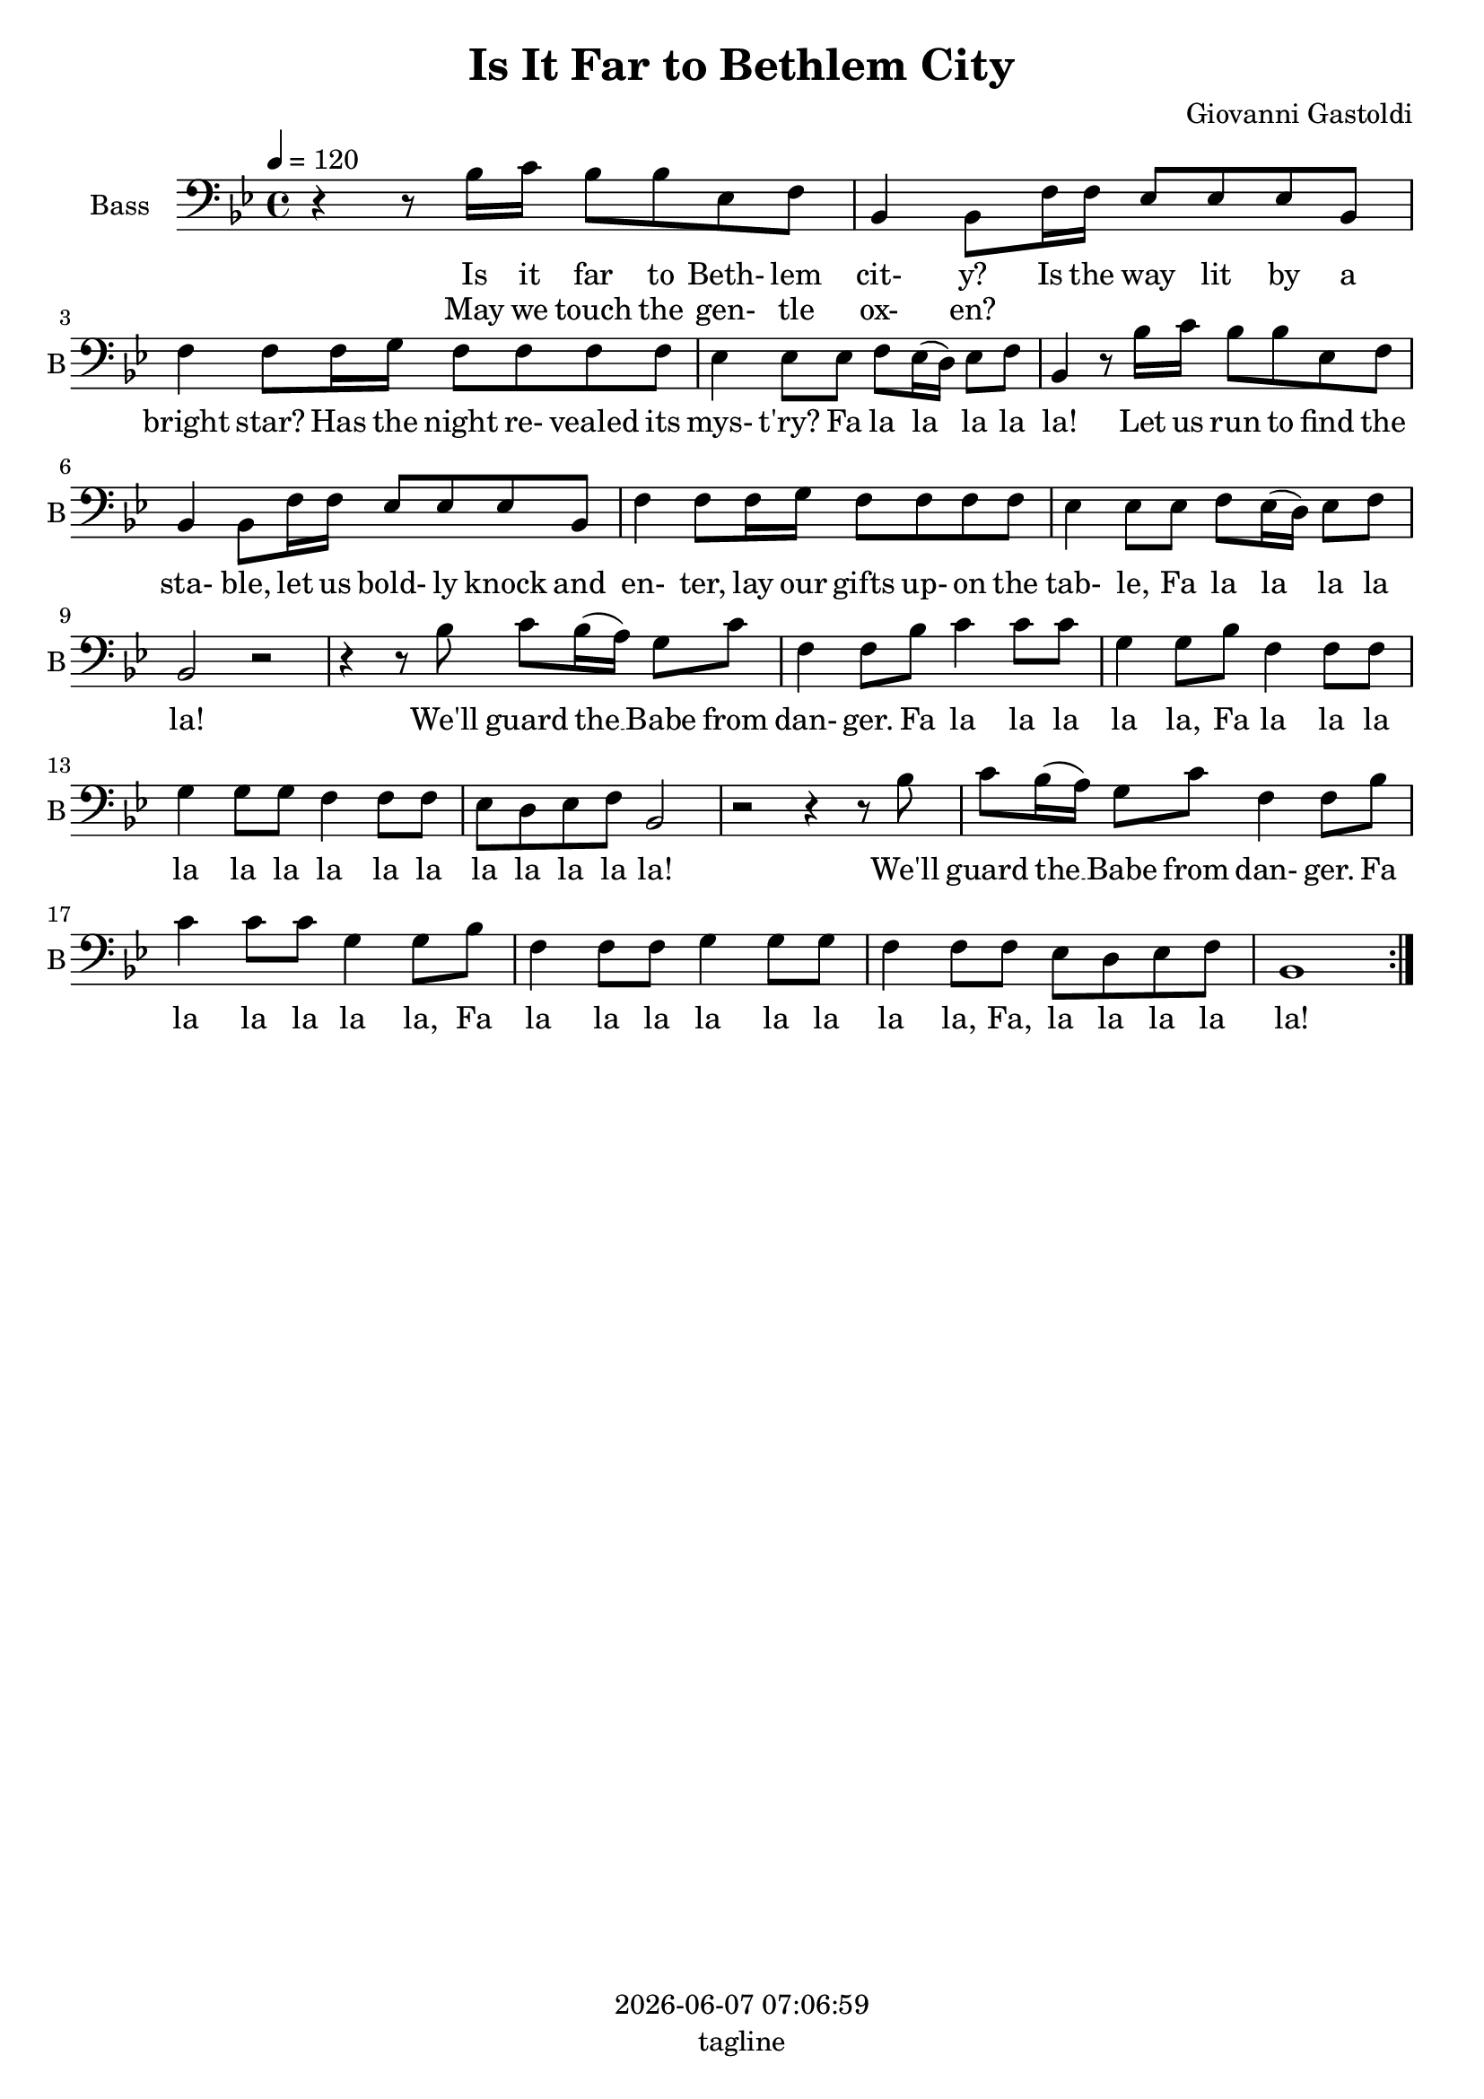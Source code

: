 \version "2.19.82"

today = #(strftime "%Y-%m-%d %H:%M:%S" (localtime (current-time)))

\header {
% centered at top
%  dedication  = "dedication"
  title       = "Is It Far to Bethlem City"
%  subtitle    = "subtitle"
%  subsubtitle = "subsubtitle"
%  instrument  = "instrument"
  
% arrangement of following lines:
%
%  poet    composer
%  meter   arranger
%  piece       opus

  composer    = "Giovanni Gastoldi"
%  arranger    = "arranger"
%  opus        = "opus"

%  poet        = "poet"
%  meter       = "meter"
%  piece       = "piece"

% centered at bottom
  tagline     = "tagline" % default lilypond version
% tagline   = ##f
  copyright   = \today
}

% #(set-global-staff-size 16)

% \paper {
%   #(set-paper-size "a4")
%   line-width = 180\mm
%   left-margin = 20\mm
%   bottom-margin = 10\mm
%   top-margin = 10\mm
% }

global = {
  \key bes \major
  \time 4/4
  \tempo 4=120
}

bass= \relative c' {
  \global
  \clef bass
  \repeat volta 2 {
    r4 r8 bes16 c bes8 bes ees, f
    bes,4 8 f'16 f ees8 ees ees bes
    f'4 8 16 g f8 f f f
    ees4 8 ees f ees16(d) ees8 f
    bes,4 r8 bes'16 c bes8 bes ees, f % 5
    bes,4 8 f'16 f ees8 ees ees bes
    f'4 8 16 g f8 f f f
    ees4 8 8 f ees16(d) ees8 f
    bes,2 r
    r4 r8 bes' c bes16(a) g8 c % 10
    f,4 8 bes c4 8 8
    g4 8 bes f4 8 8
    g4 8 8 f4 f8 f
    ees8 d ees f bes,2
    r2 r4 r8 bes' % 15
    c8 bes16(a) g8 c
    f,4 8 bes
    c4 8 8 g4 8 bes
    f4 8 8 g4 8 8
    f4 8 8 ees d ees f % 20
    bes,1
  }
}

dynamicsBass = {
}

wordsBassOne = \lyricmode {
  Is it far to Beth- lem cit- y?
  Is the way lit by a bright star?
  Has the night re- vealed its mys- t'ry?
  Fa la la la la la!
  Let us run to find the sta- ble,
  let us bold- ly knock and en- ter,
  lay our gifts up- on the tab- le,
  Fa la la la la la!
  We'll guard the __ Babe from dan- ger.
  Fa la la la la la,
  Fa la la la la la la la la la la la la la la!
  We'll guard the __ Babe from dan- ger.
  Fa la la la la la,
  Fa la la la la la la la la,
  Fa, la la la la la!
}

wordsBassTwo = \lyricmode {
  May we touch the gen- tle ox- en?
}

\score {
  <<
    \new ChoirStaff <<
% Single bass staff
      \new Dynamics \dynamicsBass
      \new Staff \with { instrumentName = #"Bass" shortInstrumentName = #"B" } <<
        \new Voice = "bass" \bass
        \new Lyrics \lyricsto "bass" \wordsBassOne
        \new Lyrics \lyricsto "bass" \wordsBassTwo
      >>
    >>
  >>
  \layout {
    indent = 1.5\cm
    \context { \Score \RemoveAllEmptyStaves }
  }
  \midi {}
}
